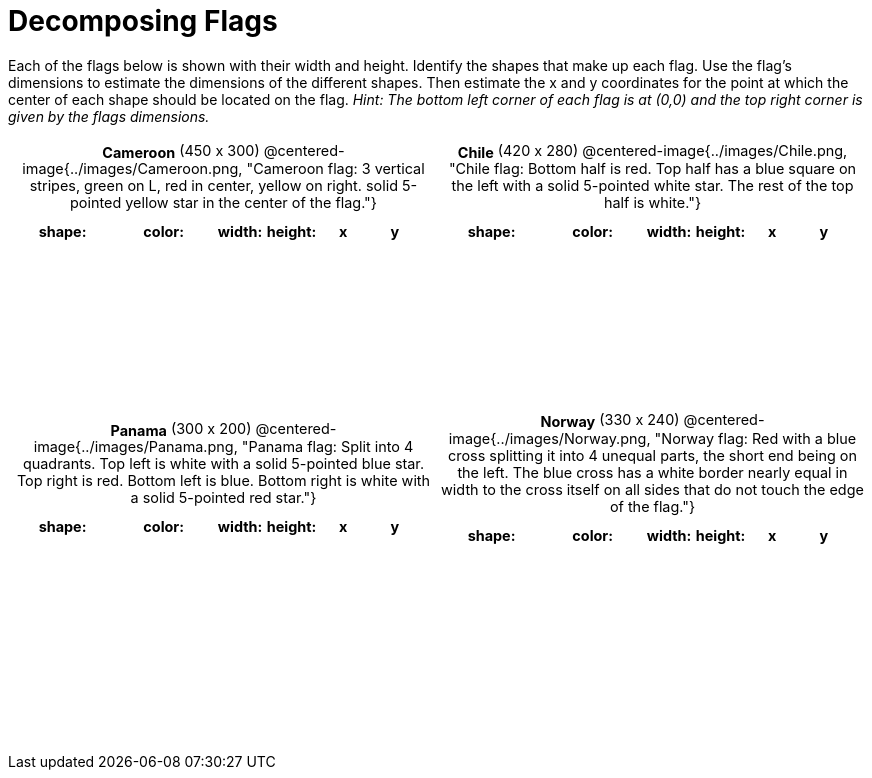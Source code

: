 = Decomposing Flags

++++
<style>
#content img { border: solid 1px black; }
#content .centered-image { margin-bottom: 10px; }
#content td * { padding: 0; margin: 0; text-align: center; vertical-align: middle; }
#content tr { height: 2.3rem; font-size: 0.9rem; }
</style>
++++

Each of the flags below is shown with their width and height. Identify the shapes that make up each flag. Use the flag’s dimensions to estimate the dimensions of the different shapes. Then estimate the x and y coordinates for the point at which the center of each shape should be located on the flag. _Hint: The bottom left corner of each flag is at (0,0) and the top right corner is given by the flags dimensions._



[.flags, cols="^1a,^1a", stripes="none", frame="none"]
|===

| *Cameroon* (450 x 300)
@centered-image{../images/Cameroon.png, "Cameroon flag: 3 vertical stripes, green on L, red in center, yellow on right. solid 5-pointed yellow star in the center of the flag."}
[cols="2a,2a,1a,1a,1a,1a",options="header"]
!===
! shape:			! color: 	! width: 	! height: 	! x		! y
!  					!  			!  			! 			!  		!
!  					!  			!  			! 			!  		!
!  					!  			!  			! 			!  		!
!  					!  			!  			! 			!  		!

!===

| *Chile* (420 x 280)
@centered-image{../images/Chile.png, "Chile flag: Bottom half is red. Top half has a blue square on the left with a solid 5-pointed white star. The rest of the top half is white."}
[cols="2a,2a,1a,1a,1a,1a",options="header"]
!===
! shape:			! color: 	! width: 	! height: 	! x		! y
!  					!  			!  			! 			!  		!
!  					!  			!  			! 			!  		!
!  					!  			!  			! 			!  		!
!  					!  			!  			! 			!  		!

!===

| *Panama* (300 x 200)
@centered-image{../images/Panama.png, "Panama flag: Split into 4 quadrants. Top left is white with a solid 5-pointed blue star. Top right is red. Bottom left is blue. Bottom right is white with a solid 5-pointed red star."}
[cols="2a,2a,1a,1a,1a,1a",options="header"]
!===
! shape:			! color: 	! width: 	! height: 	! x		! y
!  					!  			!  			! 			!  		!
!  					!  			!  			! 			!  		!
!  					!  			!  			! 			!  		!
!  					!  			!  			! 			!  		!
!  					!  			!  			! 			!  		!
!===

| *Norway* (330 x 240)
@centered-image{../images/Norway.png, "Norway flag: Red with a blue cross splitting it into 4 unequal parts, the short end being on the left. The blue cross has a white border nearly equal in width to the cross itself on all sides that do not touch the edge of the flag."}
[cols="2a,2a,1a,1a,1a,1a",options="header"]
!===
! shape:			! color: 	! width: 	! height: 	! x		! y
!  					!  			!  			! 			!  		!
!  					!  			!  			! 			!  		!
!  					!  			!  			! 			!  		!
!  					!  			!  			! 			!  		!
!  					!  			!  			! 			!  		!
!===

|===
